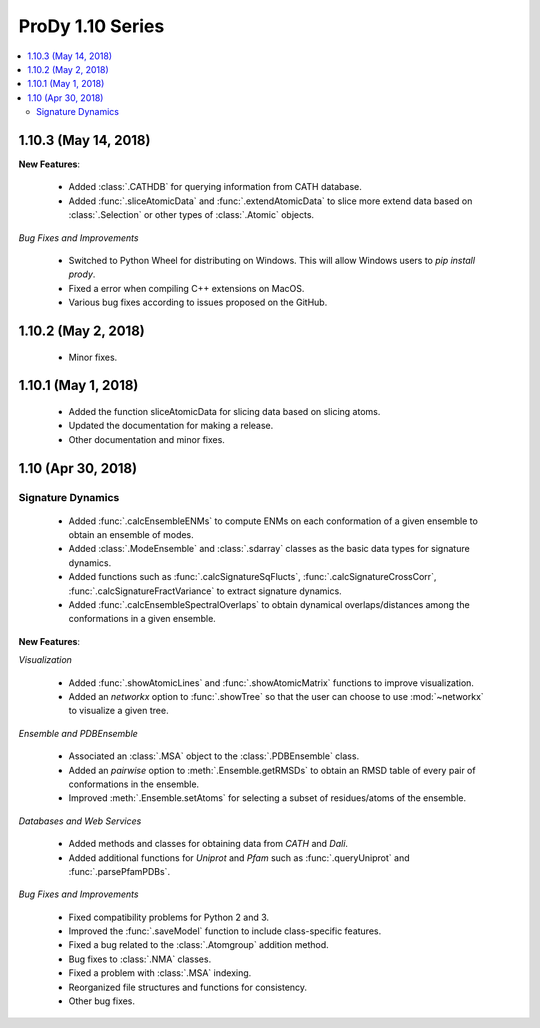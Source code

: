 ProDy 1.10 Series
===============================================================================

.. contents::
   :local:

1.10.3 (May 14, 2018)
------------------------------------------------------------------------------

**New Features**:

  * Added :class:`.CATHDB` for querying information from CATH database.

  * Added :func:`.sliceAtomicData` and :func:`.extendAtomicData` to slice more 
    extend data based on :class:`.Selection` or other types of :class:`.Atomic` 
    objects.

*Bug Fixes and Improvements*

  * Switched to Python Wheel for distributing on Windows. This will allow 
    Windows users to `pip install prody`.

  * Fixed a error when compiling C++ extensions on MacOS.

  * Various bug fixes according to issues proposed on the GitHub.

1.10.2 (May 2, 2018)
------------------------------------------------------------------------------

  * Minor fixes.

1.10.1 (May 1, 2018)
------------------------------------------------------------------------------

  * Added the function sliceAtomicData for slicing data based on slicing atoms.
  
  * Updated the documentation for making a release.

  * Other documentation and minor fixes.

1.10 (Apr 30, 2018)
------------------------------------------------------------------------------

Signature Dynamics
^^^^^^^^^^^^^^^^^^

  * Added :func:`.calcEnsembleENMs` to compute ENMs on each conformation of a 
    given ensemble to obtain an ensemble of modes.

  * Added :class:`.ModeEnsemble` and :class:`.sdarray` classes as the basic 
    data types for signature dynamics.

  * Added functions such as :func:`.calcSignatureSqFlucts`, 
    :func:`.calcSignatureCrossCorr`, :func:`.calcSignatureFractVariance` to 
    extract signature dynamics.

  * Added :func:`.calcEnsembleSpectralOverlaps` to obtain dynamical 
    overlaps/distances among the conformations in a given ensemble.


**New Features**:

*Visualization*

  * Added :func:`.showAtomicLines` and :func:`.showAtomicMatrix` functions to 
    improve visualization.

  * Added an *networkx* option to :func:`.showTree` so that the user can choose 
    to use :mod:`~networkx` to visualize a given tree.


*Ensemble and PDBEnsemble*

  * Associated an :class:`.MSA` object to the :class:`.PDBEnsemble` class.

  * Added an *pairwise* option to :meth:`.Ensemble.getRMSDs` to obtain an 
    RMSD table of every pair of conformations in the ensemble.

  * Improved :meth:`.Ensemble.setAtoms` for selecting a subset of 
    residues/atoms of the ensemble.

*Databases and Web Services*

  * Added methods and classes for obtaining data from *CATH* and *Dali*.
  
  * Added additional functions for *Uniprot* and *Pfam* such as 
    :func:`.queryUniprot` and :func:`.parsePfamPDBs`.

*Bug Fixes and Improvements*

  * Fixed compatibility problems for Python 2 and 3.

  * Improved the :func:`.saveModel` function to include class-specific features.

  * Fixed a bug related to the :class:`.Atomgroup` addition method.

  * Bug fixes to :class:`.NMA` classes.

  * Fixed a problem with :class:`.MSA` indexing.

  * Reorganized file structures and functions for consistency. 

  * Other bug fixes.
